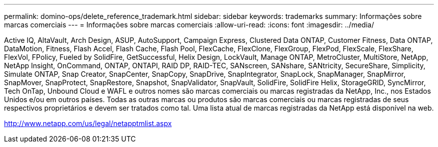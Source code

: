 ---
permalink: domino-ops/delete_reference_trademark.html 
sidebar: sidebar 
keywords: trademarks 
summary: Informações sobre marcas comerciais 
---
= Informações sobre marcas comerciais
:allow-uri-read: 
:icons: font
:imagesdir: ../media/


Active IQ, AltaVault, Arch Design, ASUP, AutoSupport, Campaign Express, Clustered Data ONTAP, Customer Fitness, Data ONTAP, DataMotion, Fitness, Flash Accel, Flash Cache, Flash Pool, FlexCache, FlexClone, FlexGroup, FlexPod, FlexScale, FlexShare, FlexVol, FPolicy, Fueled by SolidFire, GetSuccessful, Helix Design, LockVault, Manage ONTAP, MetroCluster, MultiStore, NetApp, NetApp Insight, OnCommand, ONTAP, ONTAPI, RAID DP, RAID-TEC, SANscreen, SANshare, SANtricity, SecureShare, Simplicity, Simulate ONTAP, Snap Creator, SnapCenter, SnapCopy, SnapDrive, SnapIntegrator, SnapLock, SnapManager, SnapMirror, SnapMover, SnapProtect, SnapRestore, Snapshot, SnapValidator, SnapVault, SolidFire, SolidFire Helix, StorageGRID, SyncMirror, Tech OnTap, Unbound Cloud e WAFL e outros nomes são marcas comerciais ou marcas registradas da NetApp, Inc., nos Estados Unidos e/ou em outros países.  Todas as outras marcas ou produtos são marcas comerciais ou marcas registradas de seus respectivos proprietários e devem ser tratados como tal.  Uma lista atual de marcas registradas da NetApp está disponível na web.

http://www.netapp.com/us/legal/netapptmlist.aspx[]
